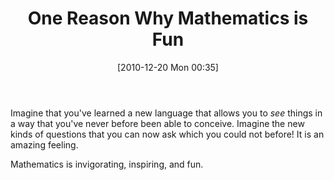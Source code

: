 #+POSTID: 5440
#+DATE: [2010-12-20 Mon 00:35]
#+OPTIONS: toc:nil num:nil todo:nil pri:nil tags:nil ^:nil TeX:nil
#+CATEGORY: Article
#+TAGS: Learning, Science, Teaching, mathematics
#+TITLE: One Reason Why Mathematics is Fun

Imagine that you've learned a new language that allows you to /see/ things in a way that you've never before been able to conceive. Imagine the new kinds of questions that you can now ask which you could not before! It is an amazing feeling. 

Mathematics is invigorating, inspiring, and fun. 






